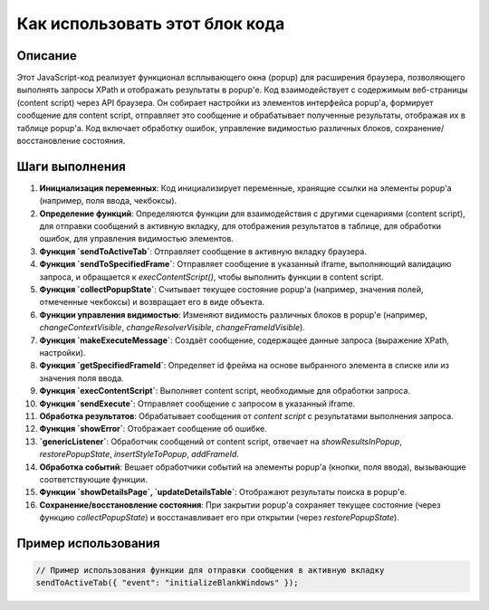 Как использовать этот блок кода
=========================================================================================

Описание
-------------------------
Этот JavaScript-код реализует функционал всплывающего окна (popup) для расширения браузера, позволяющего выполнять запросы XPath и отображать результаты в popup'е. Код взаимодействует с содержимым веб-страницы (content script) через API браузера. Он собирает настройки из элементов интерфейса popup'a, формирует сообщение для content script, отправляет это сообщение и обрабатывает полученные результаты, отображая их в таблице popup'a. Код включает обработку ошибок, управление видимостью различных блоков, сохранение/восстановление состояния.

Шаги выполнения
-------------------------
1. **Инициализация переменных**: Код инициализирует переменные, хранящие ссылки на элементы popup'a (например, поля ввода, чекбоксы).
2. **Определение функций**: Определяются функции для взаимодействия с другими сценариями (content script), для отправки сообщений в активную вкладку, для отображения результатов в таблице, для обработки ошибок, для управления видимостью элементов.
3. **Функция `sendToActiveTab`**: Отправляет сообщение в активную вкладку браузера.
4. **Функция `sendToSpecifiedFrame`**: Отправляет сообщение в указанный iframe, выполняющий валидацию запроса, и обращается к `execContentScript()`, чтобы выполнить функции в content script.
5. **Функция `collectPopupState`**: Считывает текущее состояние popup'a (например, значения полей, отмеченные чекбоксы) и возвращает его в виде объекта.
6. **Функции управления видимостью**: Изменяют видимость различных блоков в popup'e (например, `changeContextVisible`, `changeResolverVisible`, `changeFrameIdVisible`).
7. **Функция `makeExecuteMessage`**: Создаёт сообщение, содержащее данные запроса (выражение XPath, настройки).
8. **Функция `getSpecifiedFrameId`**: Определяет id фрейма на основе выбранного элемента в списке или из значения поля ввода.
9. **Функция `execContentScript`**: Выполняет content script, необходимые для обработки запроса.
10. **Функция `sendExecute`**: Отправляет сообщение с запросом в указанный iframe.
11. **Обработка результатов**: Обрабатывает сообщения от `content script` с результатами выполнения запроса.
12. **Функция `showError`**: Отображает сообщение об ошибке.
13. **`genericListener`**: Обработчик сообщений от content script, отвечает на `showResultsInPopup`, `restorePopupState`, `insertStyleToPopup`, `addFrameId`.
14. **Обработка событий**: Вешает обработчики событий на элементы popup'a (кнопки, поля ввода), вызывающие соответствующие функции.
15. **Функции `showDetailsPage`, `updateDetailsTable`**: Отображают результаты поиска в popup'е.
16. **Сохранение/восстановление состояния**: При закрытии popup'a сохраняет текущее состояние (через функцию `collectPopupState`) и восстанавливает его при открытии (через `restorePopupState`).


Пример использования
-------------------------
.. code-block:: javascript
    
    // Пример использования функции для отправки сообщения в активную вкладку
    sendToActiveTab({ "event": "initializeBlankWindows" });